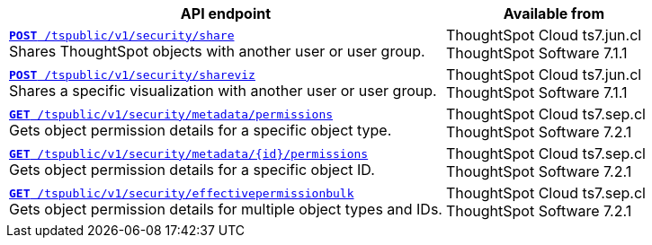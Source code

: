 


[div boxAuto]
--
[width="100%" cols="2,1"]
[options='header']
|=====
|API endpoint| Available from
|`xref:security-api.adoc#share-object[**POST** /tspublic/v1/security/share]`  +
Shares ThoughtSpot objects with another user or user group.|ThoughtSpot Cloud [version noBackground]#ts7.jun.cl# +
ThoughtSpot Software [version noBackground]#7.1.1#
|`xref:security-api.adoc#shareviz[**POST** /tspublic/v1/security/shareviz]` +
Shares a specific visualization with another user or user group.|ThoughtSpot Cloud [version noBackground]#ts7.jun.cl# +
ThoughtSpot Software [version noBackground]#7.1.1#
|`xref:security-api.adoc#obj-permission-all[**GET** /tspublic/v1/security/metadata/permissions]` +
Gets object permission details for a specific object type.|ThoughtSpot Cloud [version noBackground]#ts7.sep.cl# +
ThoughtSpot Software [version noBackground]#7.2.1#
|`xref:security-api.adoc#obj-permission-id[**GET** /tspublic/v1/security/metadata/{id}/permissions]` +
Gets object permission details for a specific object ID.|ThoughtSpot Cloud [version noBackground]#ts7.sep.cl# +
ThoughtSpot Software [version noBackground]#7.2.1#
|`xref:security-api.adoc#get-obj-perm-bulk[**GET** /tspublic/v1/security/effectivepermissionbulk]` +
Gets object permission details for multiple object types and IDs.|ThoughtSpot Cloud [version noBackground]#ts7.sep.cl# +
ThoughtSpot Software [version noBackground]#7.2.1#
|=====
--

////
--
`xref:security-api.adoc#share-object[**POST** /tspublic/v1/security/share]`

+++<p class="divider">Shares ThoughtSpot objects with another user or user group. </p>+++
 
`xref:security-api.adoc#shareviz[**POST** /tspublic/v1/security/shareviz]`

+++<p class="divider">Shares a specific visualization with another user or user group.</p>+++
 
`xref:security-api.adoc#obj-permission-all[**GET** /tspublic/v1/security/metadata/permissions]`  

+++<p class="divider">Gets object permission details for a specific object type. </p>+++
 
`xref:security-api.adoc#obj-permission-id[**GET** /tspublic/v1/security/metadata/{id}/permissions]`  

+++<p class="divider">Gets object permission details for a specific object ID. </p>+++
 
`xref:security-api.adoc#get-obj-perm-bulk[**GET** /tspublic/v1/security/effectivepermissionbulk]`

+++<p class="divider">Gets object permission details for multiple object types and IDs.</p>+++

--

////